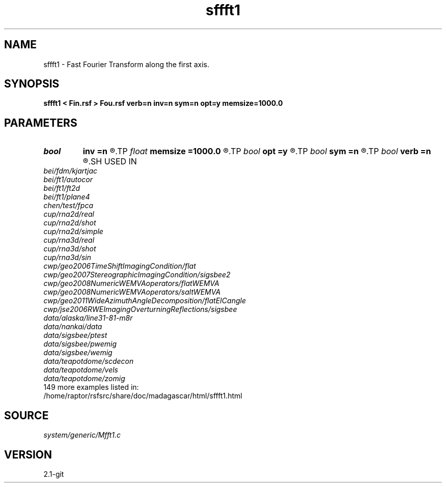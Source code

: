 .TH sffft1 1  "APRIL 2019" Madagascar "Madagascar Manuals"
.SH NAME
sffft1 \- Fast Fourier Transform along the first axis. 
.SH SYNOPSIS
.B sffft1 < Fin.rsf > Fou.rsf verb=n inv=n sym=n opt=y memsize=1000.0
.SH PARAMETERS
.PD 0
.TP
.I bool   
.B inv
.B =n
.R  [y/n]	y, perform inverse transform
.TP
.I float  
.B memsize
.B =1000.0
.R  
.TP
.I bool   
.B opt
.B =y
.R  [y/n]	y, determine optimal size for efficiency
.TP
.I bool   
.B sym
.B =n
.R  [y/n]	y, symmetric scaling for Hermitian FFT
.TP
.I bool   
.B verb
.B =n
.R  [y/n]	Verbosity flag
.SH USED IN
.TP
.I bei/fdm/kjartjac
.TP
.I bei/ft1/autocor
.TP
.I bei/ft1/ft2d
.TP
.I bei/ft1/plane4
.TP
.I chen/test/fpca
.TP
.I cup/rna2d/real
.TP
.I cup/rna2d/shot
.TP
.I cup/rna2d/simple
.TP
.I cup/rna3d/real
.TP
.I cup/rna3d/shot
.TP
.I cup/rna3d/sin
.TP
.I cwp/geo2006TimeShiftImagingCondition/flat
.TP
.I cwp/geo2007StereographicImagingCondition/sigsbee2
.TP
.I cwp/geo2008NumericWEMVAoperators/flatWEMVA
.TP
.I cwp/geo2008NumericWEMVAoperators/saltWEMVA
.TP
.I cwp/geo2011WideAzimuthAngleDecomposition/flatEICangle
.TP
.I cwp/jse2006RWEImagingOverturningReflections/sigsbee
.TP
.I data/alaska/line31-81-m8r
.TP
.I data/nankai/data
.TP
.I data/sigsbee/ptest
.TP
.I data/sigsbee/pwemig
.TP
.I data/sigsbee/wemig
.TP
.I data/teapotdome/scdecon
.TP
.I data/teapotdome/vels
.TP
.I data/teapotdome/zomig
.TP
149 more examples listed in:
.TP
/home/raptor/rsfsrc/share/doc/madagascar/html/sffft1.html
.SH SOURCE
.I system/generic/Mfft1.c
.SH VERSION
2.1-git
